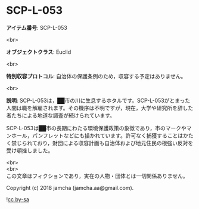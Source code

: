 #+OPTIONS: toc:nil
#+OPTIONS: \n:t

* SCP-L-053

  *アイテム番号*: SCP-L-053

  <br>

  *オブジェクトクラス*: Euclid

  <br>

  *特別収容プロトコル*: 自治体の保護条例のため，収容する予定はありません。

  <br>

  *説明*: SCP-L-053は，██市の川に生息するホタルです。SCP-L-053がとまった人間は職を解雇されます。その機序は不明ですが，現在，大学や研究所を辞した者たちによる地道な調査が続けられています。

  SCP-L-053は██市の長期にわたる環境保護政策の象徴であり，市のマークやマンホール，パンフレットなどにも描かれています。許可なく捕獲することはかたく禁じられており，財団による収容計画も自治体および地元住民の根強い反対を受け頓挫しました。

  <br>
  <br>
  この文章はフィクションであり，実在の人物・団体とは一切関係ありません。

  Copyright (c) 2018 jamcha (jamcha.aa@gmail.com).

  ![[http://i.creativecommons.org/l/by-sa/4.0/88x31.png][cc by-sa]]
